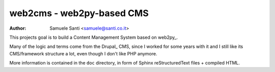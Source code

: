 ==========================
web2cms - web2py-based CMS
==========================

:Author: Samuele Santi <samuele@santi.co.it>

This projects goal is to build a Content Management System based on
web2py_.

Many of the logic and terms come from the Drupal_ CMS, since I worked
for some years with it and I still like its CMS/framework structure
a lot, even though I don't like PHP anymore.

More information is contained in the ``doc`` directory, in form of Sphinx
reStructuredText files + compiled HTML. 

.. _web2py:: http://www.web2py.com
.. _Drupal:: http://www.drupal.org
